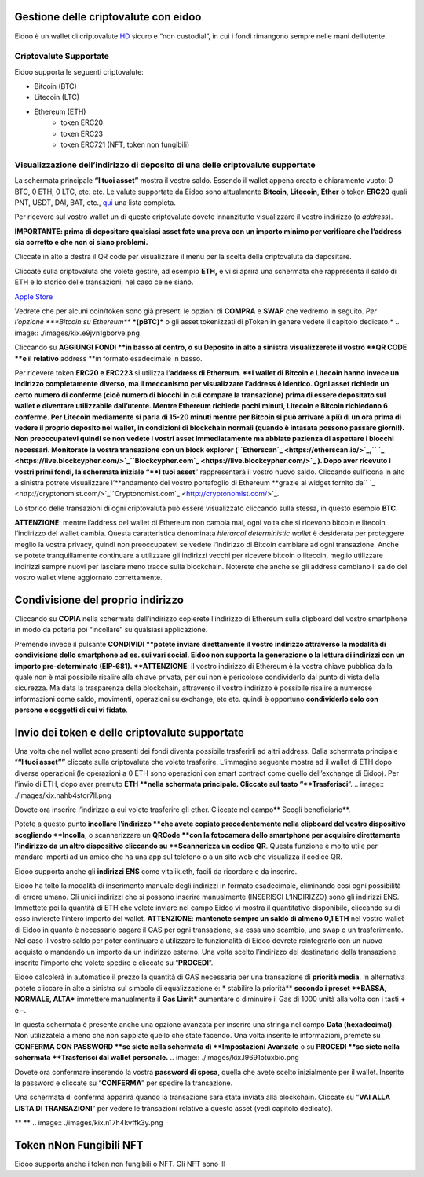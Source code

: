 Gestione delle criptovalute con eidoo
=====================================

Eidoo è un wallet di criptovalute `HD <https://www.cryptohelper.it/glossario/hd-wallet-hierarchical-deterministic-wallet/>`_ sicuro e “non custodial”, in cui i fondi rimangono sempre nelle mani dell’utente.


Criptovalute Supportate
-----------------------

Eidoo supporta le seguenti criptovalute:

* Bitcoin (BTC)
* Litecoin (LTC)
* Ethereum (ETH)
   * token ERC20
   * token ERC23
   * token ERC721 (NFT, token non fungibili)


Visualizzazione dell’indirizzo di deposito di una delle criptovalute supportate
-------------------------------------------------------------------------------

La schermata principale **“I tuoi asset”** mostra il vostro saldo. Essendo il wallet appena creato è chiaramente vuoto: 0 BTC, 0 ETH, 0 LTC, etc. etc.
Le valute supportate da Eidoo sono attualmente **Bitcoin**, **Litecoin**, **Ether** o token **ERC20** quali PNT, USDT, DAI, BAT, etc., 
`qui <https://eidoo.io/erc20-tokens-list>`_ una lista completa.

Per ricevere sul vostro wallet un di queste criptovalute dovete innanzitutto visualizzare il vostro indirizzo (o *address*).

**IMPORTANTE: prima di depositare qualsiasi asset fate una prova con un importo minimo per verificare che l’address sia corretto e che non ci siano problemi.**

Cliccate in alto a destra il QR code per visualizzare il menu per la scelta della criptovaluta da depositare.

Cliccate sulla criptovaluta che volete gestire, ad esempio **ETH,** e vi si aprirà una schermata che rappresenta il saldo di ETH e lo storico delle transazioni, nel caso ce ne siano.

.. image:: ./images/kix.mw5xrn33nyrn.png


`Apple Store <https://itunes.apple.com/app/eidoo/id1279896253?mt=8>`_                     



 
Vedrete che per alcuni coin/token sono già presenti le opzioni di **COMPRA** e **SWAP** che vedremo in seguito.
*Per l’opzione ***Bitcoin su Ethereum*** ***(pBTC)*** o gli asset tokenizzati di pToken in genere vedete il capitolo dedicato.*
.. image:: ./images/kix.e9jvn1gborve.png



 
Cliccando su **AGGIUNGI FONDI **in basso al centro, o su Deposito in alto a sinistra visualizzerete il vostro **QR CODE **e il relativo** address **in formato esadecimale in basso.

.. image:: ./images/kix.gg3bu3uqra25.png



Per ricevere token **ERC20 e ERC223** si utilizza l’**address di Ethereum. **I wallet di Bitcoin e Litecoin hanno invece un indirizzo completamente diverso, ma il meccanismo per visualizzare l’address è identico.
Ogni asset richiede un certo numero di conferme (cioè numero di blocchi in cui compare la transazione) prima di essere depositato sul wallet e diventare utilizzabile dall’utente. Mentre Ethereum richiede pochi minuti, Litecoin e Bitcoin richiedono 6 conferme. Per Litecoin mediamente si parla di 15-20 minuti mentre per Bitcoin si può arrivare a più di un ora prima di vedere il proprio deposito nel wallet, in condizioni di blockchain normali (quando è intasata possono passare giorni!).
Non preoccupatevi quindi se non vedete i vostri asset immediatamente ma abbiate pazienza di aspettare i blocchi necessari. Monitorate la vostra transazione con un block explorer (``Etherscan`_ <https://etherscan.io/>`_,`` `_ <https://live.blockcypher.com/>`_``Blockcypher.com`_ <https://live.blockcypher.com/>`_ ).
Dopo aver ricevuto i vostri primi fondi, la schermata iniziale “**I tuoi asset**” rappresenterà il vostro nuovo saldo.
Cliccando sull’icona in alto a sinistra potrete visualizzare l’**andamento del vostro portafoglio di Ethereum **grazie al widget fornito da`` `_ <http://cryptonomist.com/>`_``Cryptonomist.com`_ <http://cryptonomist.com/>`_.

.. image:: ./images/kix.r5ynfmr07yzu.png



 
Lo storico delle transazioni di ogni criptovaluta può essere visualizzato cliccando sulla stessa, in questo esempio **BTC**.


**ATTENZIONE**: mentre l’address del wallet di Ethereum non cambia mai, ogni volta che si ricevono bitcoin e litecoin l’indirizzo del wallet cambia. Questa caratteristica  denominata *hierarcal deterministic wallet* è desiderata per proteggere meglio la vostra privacy, quindi non preoccupatevi se vedete l’indirizzo di Bitcoin cambiare ad ogni transazione. Anche se potete tranquillamente continuare a utilizzare gli indirizzi vecchi per ricevere bitcoin o litecoin, meglio utilizzare indirizzi sempre nuovi per lasciare meno tracce sulla blockchain. Noterete che anche se gli address cambiano il saldo del vostro wallet viene aggiornato correttamente.

Condivisione del proprio indirizzo
==================================
Cliccando su **COPIA** nella schermata dell’indirizzo copierete l’indirizzo di Ethereum sulla clipboard del vostro smartphone in modo da poterla poi “incollare” su qualsiasi applicazione.
 
.. image:: ./images/kix.ksjabtq151d7.png



Premendo invece il pulsante **CONDIVIDI **potete** **inviare direttamente il vostro indirizzo attraverso la modalità di condivisione dello smartphone ad es. sui vari social.
Eidoo non supporta la generazione o la lettura di indirizzi con un importo pre-determinato (EIP-681).
**ATTENZIONE**: il vostro indirizzo di Ethereum è la vostra chiave pubblica dalla quale non è mai possibile risalire alla chiave privata, per cui non è pericoloso condividerlo dal punto di vista della sicurezza. Ma data la trasparenza della blockchain, attraverso il vostro indirizzo è possibile risalire a numerose informazioni come saldo, movimenti, operazioni su exchange, etc etc. quindi è opportuno **condividerlo solo con persone e soggetti di cui vi fidate**.

Invio dei token e delle criptovalute supportate
===============================================
Una volta che nel wallet sono presenti dei fondi diventa possibile trasferirli ad altri address.
Dalla schermata principale “**“I tuoi asset””** cliccate sulla criptovaluta che volete trasferire. L’immagine seguente mostra ad il wallet di ETH dopo diverse operazioni (le operazioni a 0 ETH sono operazioni con smart contract come quello dell’exchange di Eidoo).
Per l’invio di ETH, dopo aver premuto **ETH **nella schermata principale. Cliccate sul tasto “**Trasferisci**”.
.. image:: ./images/kix.nahb4stor7ll.png





Dovete ora inserire l’indirizzo a cui volete trasferire gli ether. Cliccate nel campo** Scegli beneficiario**.

.. image:: ./images/kix.rsjmm8846gmj.png



Potete a questo punto **incollare l’indirizzo **che avete copiato precedentemente nella clipboard del vostro dispositivo scegliendo **Incolla**, o scannerizzare un **QRCode **con la fotocamera dello smartphone per acquisire direttamente l’indirizzo da un altro dispositivo cliccando su **Scannerizza un codice QR**. Questa funzione è molto utile per mandare importi ad un amico che ha una app sul telefono o a un sito web che visualizza il codice QR.
 
Eidoo supporta anche gli **indirizzi ENS** come vitalik.eth, facili da ricordare e da inserire.



.. image:: ./images/kix.tnzphp3duqfs.png





Eidoo ha tolto la modalità di inserimento manuale degli indirizzi in formato esadecimale, eliminando così ogni possibilità di errore umano.  Gli unici indirizzi che si possono inserire manualmente (INSERISCI L’INDIRIZZO) sono gli indirizzi ENS.
Immettete poi la quantità di ETH che volete inviare nel campo Eidoo vi mostra il quantitativo disponibile, cliccando su di esso invierete l’intero importo del wallet.
**ATTENZIONE**: **mantenete sempre un saldo di almeno 0,1 ETH** nel vostro wallet di Eidoo in quanto è necessario pagare il GAS per ogni transazione, sia essa uno scambio, uno swap o un trasferimento. Nel caso il vostro saldo per poter continuare a utilizzare le funzionalità di Eidoo dovrete reintegrarlo con un nuovo acquisto o mandando un importo da un indirizzo esterno.
Una volta scelto l’indirizzo del destinatario della transazione inserite l’importo che volete spedire e cliccate su “**PROCEDI**”.

.. image:: ./images/kix.tn7do63ayeqr.png

  
 
Eidoo calcolerà in automatico il prezzo la quantità di GAS necessaria per una transazione di **priorità media**.
In alternativa potete cliccare in alto a sinistra sul simbolo di equalizzazione e:
* stabilire la priorità** **secondo i preset **BASSA, NORMALE, ALTA*** immettere manualmente il **Gas Limit*** aumentare o diminuire il Gas di 1000 unità alla volta con i tasti **+** e **–**.

.. image:: ./images/kix.rdncp7rv2q9c.png



In questa schermata è presente anche una opzione avanzata per inserire una stringa nel campo **Data (hexadecimal)**. Non utilizzatela a meno che non sappiate quello che state facendo.
Una volta inserite le informazioni, premete su **CONFERMA CON PASSWORD **se siete nella schermata di **Impostazioni Avanzate** o su **PROCEDI **se siete nella schermata **Trasferisci dal wallet personale.** 
.. image:: ./images/kix.l9691otuxbio.png



Dovete ora confermare inserendo la vostra **password di spesa**, quella che avete scelto inizialmente per il wallet.
Inserite la password e cliccate su “**CONFERMA**” per spedire la transazione.
 
.. image:: ./images/kix.blkylxfm1tuk.png



Una schermata di conferma apparirà quando la transazione sarà stata inviata alla blockchain. Cliccate su “**VAI ALLA LISTA DI TRANSAZIONI**” per vedere le transazioni relative a questo asset (vedi capitolo dedicato).
 
 


** **
.. image:: ./images/kix.n17h4kvffk3y.png


Token nNon Fungibili NFT
===============================================

Eidoo supporta anche i token non fungibili o NFT. Gli NFT sono lll


